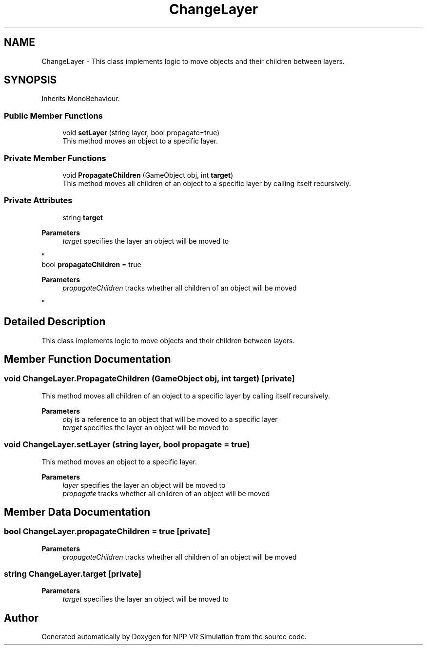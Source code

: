 .TH "ChangeLayer" 3 "Version 0.1" "NPP VR Simulation" \" -*- nroff -*-
.ad l
.nh
.SH NAME
ChangeLayer \- This class implements logic to move objects and their children between layers\&.  

.SH SYNOPSIS
.br
.PP
.PP
Inherits MonoBehaviour\&.
.SS "Public Member Functions"

.in +1c
.ti -1c
.RI "void \fBsetLayer\fP (string layer, bool propagate=true)"
.br
.RI "This method moves an object to a specific layer\&. "
.in -1c
.SS "Private Member Functions"

.in +1c
.ti -1c
.RI "void \fBPropagateChildren\fP (GameObject obj, int \fBtarget\fP)"
.br
.RI "This method moves all children of an object to a specific layer by calling itself recursively\&. "
.in -1c
.SS "Private Attributes"

.in +1c
.ti -1c
.RI "string \fBtarget\fP"
.br
.RI "
.PP
\fBParameters\fP
.RS 4
\fItarget\fP specifies the layer an object will be moved to
.RE
.PP
"
.ti -1c
.RI "bool \fBpropagateChildren\fP = true"
.br
.RI "
.PP
\fBParameters\fP
.RS 4
\fIpropagateChildren\fP tracks whether all children of an object will be moved
.RE
.PP
"
.in -1c
.SH "Detailed Description"
.PP 
This class implements logic to move objects and their children between layers\&. 
.SH "Member Function Documentation"
.PP 
.SS "void ChangeLayer\&.PropagateChildren (GameObject obj, int target)\fR [private]\fP"

.PP
This method moves all children of an object to a specific layer by calling itself recursively\&. 
.PP
\fBParameters\fP
.RS 4
\fIobj\fP is a reference to an object that will be moved to a specific layer 
.br
\fItarget\fP specifies the layer an object will be moved to
.RE
.PP

.SS "void ChangeLayer\&.setLayer (string layer, bool propagate = \fRtrue\fP)"

.PP
This method moves an object to a specific layer\&. 
.PP
\fBParameters\fP
.RS 4
\fIlayer\fP specifies the layer an object will be moved to
.br
\fIpropagate\fP tracks whether all children of an object will be moved
.RE
.PP

.SH "Member Data Documentation"
.PP 
.SS "bool ChangeLayer\&.propagateChildren = true\fR [private]\fP"

.PP

.PP
\fBParameters\fP
.RS 4
\fIpropagateChildren\fP tracks whether all children of an object will be moved
.RE
.PP

.SS "string ChangeLayer\&.target\fR [private]\fP"

.PP

.PP
\fBParameters\fP
.RS 4
\fItarget\fP specifies the layer an object will be moved to
.RE
.PP


.SH "Author"
.PP 
Generated automatically by Doxygen for NPP VR Simulation from the source code\&.
